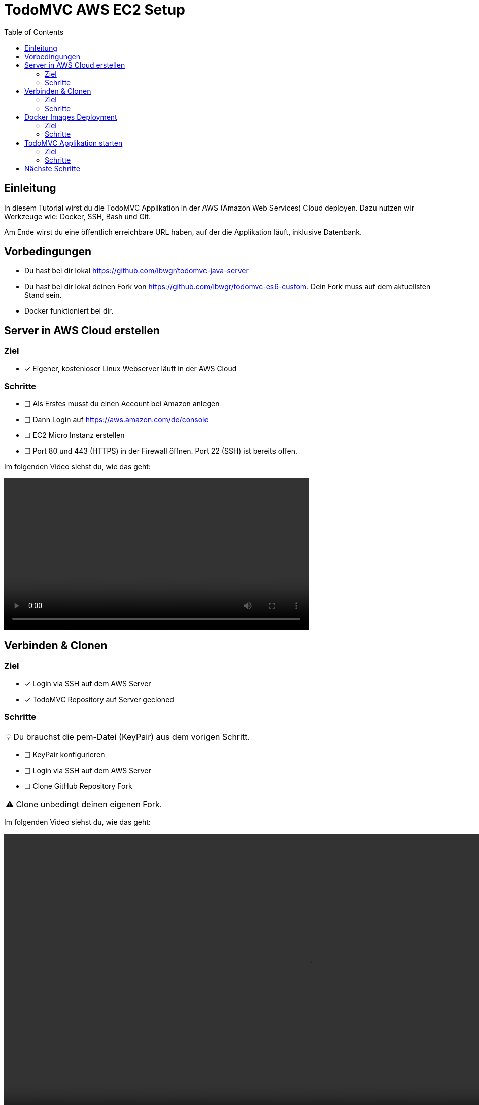 = TodoMVC AWS EC2 Setup
:toc:
:tip-caption: 💡
:warning-caption: ⚠️

== Einleitung

In diesem Tutorial wirst du die TodoMVC Applikation in der AWS (Amazon Web Services) Cloud deployen.
Dazu nutzen wir Werkzeuge wie: Docker, SSH, Bash und Git.

Am Ende wirst du eine öffentlich erreichbare URL haben, auf der die Applikation läuft, inklusive Datenbank.

== Vorbedingungen

* Du hast bei dir lokal https://github.com/ibwgr/todomvc-java-server
* Du hast bei dir lokal deinen Fork von https://github.com/ibwgr/todomvc-es6-custom.
Dein Fork muss auf dem aktuellsten Stand sein.
* Docker funktioniert bei dir.

== Server in AWS Cloud erstellen

=== Ziel

====
* [*] Eigener, kostenloser Linux Webserver läuft in der AWS Cloud
====

=== Schritte

* [ ] Als Erstes musst du einen Account bei Amazon anlegen
* [ ] Dann Login auf https://aws.amazon.com/de/console
* [ ] EC2 Micro Instanz erstellen
* [ ] Port 80 und 443 (HTTPS) in der Firewall öffnen.
Port 22 (SSH) ist bereits offen.

Im folgenden Video siehst du, wie das geht:

video::media/create-instance-cut.mp4[width=600]


== Verbinden & Clonen

=== Ziel

====
* [*] Login via SSH auf dem AWS Server
* [*] TodoMVC Repository auf Server gecloned
====

=== Schritte

TIP: Du brauchst die pem-Datei (KeyPair) aus dem vorigen Schritt.

* [ ] KeyPair konfigurieren
* [ ] Login via SSH auf dem AWS Server
* [ ] Clone GitHub Repository Fork

WARNING: Clone unbedingt deinen eigenen Fork.

Im folgenden Video siehst du, wie das geht:

video::media/ssh-clone-cut.mp4[height=600]


== Docker Images Deployment

=== Ziel

====
* [*] Docker Images von Client und Server auf Docker Hub deployed

image::media/docker-hub-images.png[DockerHub,300,300]
====

=== Schritte

* [ ] Docker Hub Account erstellen
* [ ] TodoMVC Client Image lokal builden und auf Docker Hub pushen
* [ ] TodoMVC Server Image lokal builden und auf Docker Hub pushen
* [ ] docker-compose Image Name anpassen

==== Docker Hub Account erstellen

* Erstelle einen Account auf https://hub.docker.com/
* Logge dich in deiner Shell auf Docker Hub ein: `docker login`

==== TodoMVC Client Image lokal builden und auf Docker Hub pushen

Der Pfad des folgenden Befehls wird bei dir anders sein.

[source]
----
cd ~/clones/todomvc-es6-custom
----

===== Konfiguration

Bevor wir das Image erstellen, müssen wir die Konfiguration für den Parcel Build anpassen:

* Kopiere dazu die Datei dev.env als .env: `cp dev.env .env`.
* Setze API_SERVER_URL auf "": `echo API_SERVER_URL="" >> .env`

Der Wert von API_SERVER_URL wird von Parcel gelesen und im folgenden JavaScript Code ersetzt:

image::media/parcel-env.png[]

Das heisst im kompilierten JavaScript steht dann `this.serverUrl = ""`.
Du kannst das überprüfen, indem du `npm run build` ausführst und dann im dist Ordner in der app*.js Datei die serverUrl Definition anschaust.

===== Build & Push

Anstelle von ideadapt musst du deine eigene Docker Hub Account ID verwenden.

[source]
----
docker build --tag ideadapt/todomvc-client:latest .
docker push ideadapt/todomvc-java-server:latest
----

==== TodoMVC Server Image lokal builden und auf Docker Hub pushen

Anstelle von ideadapt musst du deine eigene Docker Hub Account ID verwenden.
Ebenfalls wird der Pfad des ersten Befehls (cd) bei dir anders sein.

[source]
----
cd ~/clones/todomvc-java-server
docker build --tag ideadapt/todomvc-java-server:latest .
docker push ideadapt/todomvc-java-server:latest
----

==== docker-compose Image Namen anpassen

Zurzeit steht in der docker-compose.yml noch nicht deine Docker Hub Account ID, sondern meine.
Ersetze also ideadapt durch deine Docker Hub Account ID. Pushe die Änderungen auf deinen Fork.

image::media/docker-compose-image-name.png[]

[source]
----
cd ~/clones/todomvc-es6-custom
# Image Name ändern
git add docker-compose.yml
git commit -m "set my personal docker hub account id"
git push
----

== TodoMVC Applikation starten

=== Ziel

====
* [*] Webapplikation ist via Browser erreichbar
====

=== Schritte

* [ ] Login via SSH auf dem AWS Server
* [ ] Git pull
* [ ] Konfiguration erstellen
* [ ] docker-compose installieren
* [ ] Alle Container via docker-compose starten

==== Login via SSH auf dem AWS Server

Passe den pem-Pfad sowie die Serveraddresse entsprechend an:

[source]
----
ssh -i todomvc-ec2.pem ubuntu@ec2-54-198-196-156.compute-1.amazonaws.com
cd todomvc-es6-custom
git pull origin master
----

==== Konfiguration erstellen

Die Konfiguration der MySQL Datenbank beinhaltet geheime Daten, z.B. das Passwort.
Damit diese nicht in git eingecheckt sein müssen, verwenden wir wieder eine .env Datei (.env ist zur Sicherheit auch im .gitignore).
In unserem Tutorial verwenden wir die gleiche Konfiguration wie im dev.env.
In der echten Welt würde die .env Datei, bevor docker-compose gestartet wird, erstellt werden, mit den geheimen Inhalten.

[source]
----
cp dev.env .env
----

==== docker-compose installieren

Auf dem Linux Server ist noch kein docker-compose installiert.
Das lässt sich einfach mit einem Befehl nachholen:

[source]
----
sudo apt -y install docker-compose
----

==== Container starten

Starte die Container zuest ohne -d Option, um etwaige Fehler direkt zu sehen.

[source]
----
sudo docker-compose up
----

Teste, ob die Applikation erreichbar ist.
Rufe dazu die URL aus dem EC2 Dashboard auf.

image::media/ec2-instance-url.png[]

WARNING: Zurzeit läuft die Applikation erst auf HTTP.

image::media/online.png[]

== Nächste Schritte

Continuous Delivery.
Sprich: Wenn wir etwas auf den master Branch pushen, wird es direkt auf AWS deployed.
